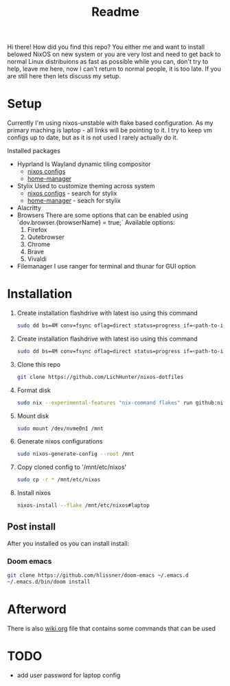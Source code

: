 #+title: Readme

Hi there!
How did you find this repo?
You either me and want to install belowed NixOS on new system or you are very lost and need to get back to normal Linux distribuions as fast as possible while you can, don't try to help, leave me here, now I can't return to normal people, it is too late.
If you are still here then lets discuss my setup.
* Setup
Currently I'm using nixos-unstable with flake based configuration.
As my primary maching is laptop - all links will be pointing to it.
I try to keep vm configs up to date, but as it is not used I rarely actually do it.

Installed packages
- Hyprland
  Is Wayland dynamic tiling compositor
  - [[file:machines/laptop/nixos-modules/hypr.nix][nixos configs]]
  - [[file:modules/rice/my/hypr/default.nix][home-manager]]
- Stylix
  Used to customize theming across system
  - [[file:machines/laptop/default.nix][nixos configs]] - search for stylix
  - [[file:machines/laptop/home.nix][home-manager]] - seach for stylix
- Alacritty
- Browsers
  There are some options that can be enabled using `dov.browser.{browserName} = true;`
  Available options:
  1. Firefox
  2. Qutebrowser
  3. Chrome
  4. Brave
  5. Vivaldi
- Filemanager
  I use ranger for terminal and thunar for GUI option


* Installation
1. Create installation flashdrive with latest iso using this command
  #+begin_src bash
  sudo dd bs=4M conv=fsync oflag=direct status=progress if=<path-to-image> of=/dev/sdX
  #+end_src
2. Create installation flashdrive with latest iso using this command
  #+begin_src bash
  sudo dd bs=4M conv=fsync oflag=direct status=progress if=<path-to-image> of=/dev/sdX
  #+end_src
3. Clone this repo
  #+begin_src bash
  git clone https://github.com/LichHunter/nixos-dotfiles
  #+end_src
4. Format disk
  #+begin_src bash
  sudo nix --experimental-features "nix-command flakes" run github:nix-community/disko/latest -- --mode destroy,format,mount ~/nixos-dotfiles/machines/laptop/disko-configuration.nix
  #+end_src
5. Mount disk
  #+begin_src bash
  sudo mount /dev/nvme0n1 /mnt
  #+end_src
6. Generate nixos configurations
  #+begin_src bash
  sudo nixos-generate-config --root /mnt
  #+end_src
7. Copy cloned config to '/mnt/etc/nixos'
  #+begin_src bash
  sudo cp -r * /mnt/etc/nixos
  #+end_src
8. Install nixos
  #+begin_src bash
  nixos-install --flake /mnt/etc/nixos#laptop
  #+end_src
** Post install
After you installed os you can install install:
*** Doom emacs
#+begin_src bash
git clone https://github.com/hlissner/doom-emacs ~/.emacs.d
~/.emacs.d/bin/doom install
#+end_src
* Afterword
There is also [[file:wiki.org][wiki.org]] file that contains some commands that can be used

* TODO
- add user password for laptop config
